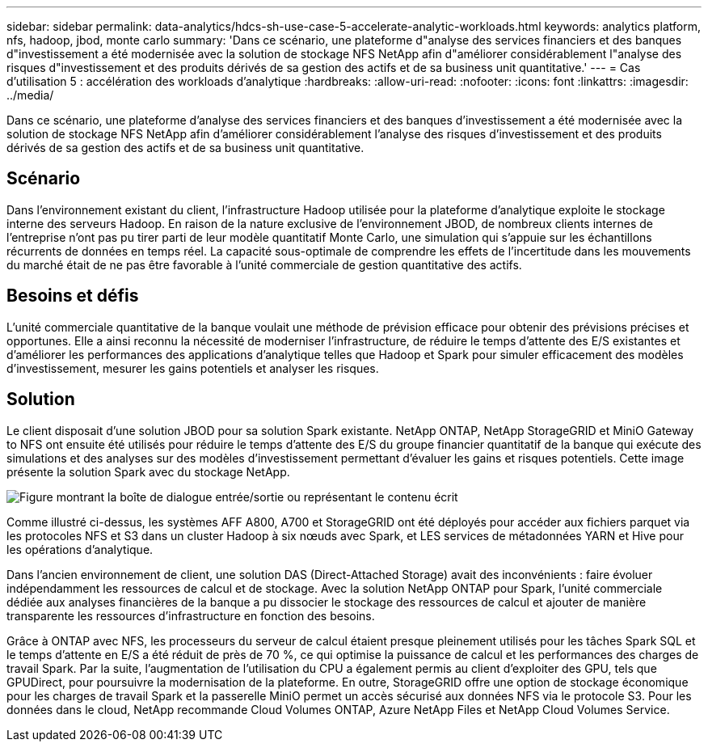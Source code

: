 ---
sidebar: sidebar 
permalink: data-analytics/hdcs-sh-use-case-5-accelerate-analytic-workloads.html 
keywords: analytics platform, nfs, hadoop, jbod, monte carlo 
summary: 'Dans ce scénario, une plateforme d"analyse des services financiers et des banques d"investissement a été modernisée avec la solution de stockage NFS NetApp afin d"améliorer considérablement l"analyse des risques d"investissement et des produits dérivés de sa gestion des actifs et de sa business unit quantitative.' 
---
= Cas d'utilisation 5 : accélération des workloads d'analytique
:hardbreaks:
:allow-uri-read: 
:nofooter: 
:icons: font
:linkattrs: 
:imagesdir: ../media/


[role="lead"]
Dans ce scénario, une plateforme d'analyse des services financiers et des banques d'investissement a été modernisée avec la solution de stockage NFS NetApp afin d'améliorer considérablement l'analyse des risques d'investissement et des produits dérivés de sa gestion des actifs et de sa business unit quantitative.



== Scénario

Dans l'environnement existant du client, l'infrastructure Hadoop utilisée pour la plateforme d'analytique exploite le stockage interne des serveurs Hadoop. En raison de la nature exclusive de l'environnement JBOD, de nombreux clients internes de l'entreprise n'ont pas pu tirer parti de leur modèle quantitatif Monte Carlo, une simulation qui s'appuie sur les échantillons récurrents de données en temps réel. La capacité sous-optimale de comprendre les effets de l'incertitude dans les mouvements du marché était de ne pas être favorable à l'unité commerciale de gestion quantitative des actifs.



== Besoins et défis

L'unité commerciale quantitative de la banque voulait une méthode de prévision efficace pour obtenir des prévisions précises et opportunes. Elle a ainsi reconnu la nécessité de moderniser l'infrastructure, de réduire le temps d'attente des E/S existantes et d'améliorer les performances des applications d'analytique telles que Hadoop et Spark pour simuler efficacement des modèles d'investissement, mesurer les gains potentiels et analyser les risques.



== Solution

Le client disposait d'une solution JBOD pour sa solution Spark existante. NetApp ONTAP, NetApp StorageGRID et MiniO Gateway to NFS ont ensuite été utilisés pour réduire le temps d'attente des E/S du groupe financier quantitatif de la banque qui exécute des simulations et des analyses sur des modèles d'investissement permettant d'évaluer les gains et risques potentiels. Cette image présente la solution Spark avec du stockage NetApp.

image:hdcs-sh-image13.png["Figure montrant la boîte de dialogue entrée/sortie ou représentant le contenu écrit"]

Comme illustré ci-dessus, les systèmes AFF A800, A700 et StorageGRID ont été déployés pour accéder aux fichiers parquet via les protocoles NFS et S3 dans un cluster Hadoop à six nœuds avec Spark, et LES services de métadonnées YARN et Hive pour les opérations d'analytique.

Dans l'ancien environnement de client, une solution DAS (Direct-Attached Storage) avait des inconvénients : faire évoluer indépendamment les ressources de calcul et de stockage. Avec la solution NetApp ONTAP pour Spark, l'unité commerciale dédiée aux analyses financières de la banque a pu dissocier le stockage des ressources de calcul et ajouter de manière transparente les ressources d'infrastructure en fonction des besoins.

Grâce à ONTAP avec NFS, les processeurs du serveur de calcul étaient presque pleinement utilisés pour les tâches Spark SQL et le temps d'attente en E/S a été réduit de près de 70 %, ce qui optimise la puissance de calcul et les performances des charges de travail Spark. Par la suite, l'augmentation de l'utilisation du CPU a également permis au client d'exploiter des GPU, tels que GPUDirect, pour poursuivre la modernisation de la plateforme. En outre, StorageGRID offre une option de stockage économique pour les charges de travail Spark et la passerelle MiniO permet un accès sécurisé aux données NFS via le protocole S3. Pour les données dans le cloud, NetApp recommande Cloud Volumes ONTAP, Azure NetApp Files et NetApp Cloud Volumes Service.

